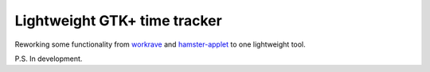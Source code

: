 Lightweight GTK+ time tracker
-----------------------------

Reworking some functionality from workrave_ and hamster-applet_ to one lightweight tool.

P.S. In development.

.. _workrave: http://www.workrave.org/
.. _hamster-applet: http://projecthamster.wordpress.com/about/
